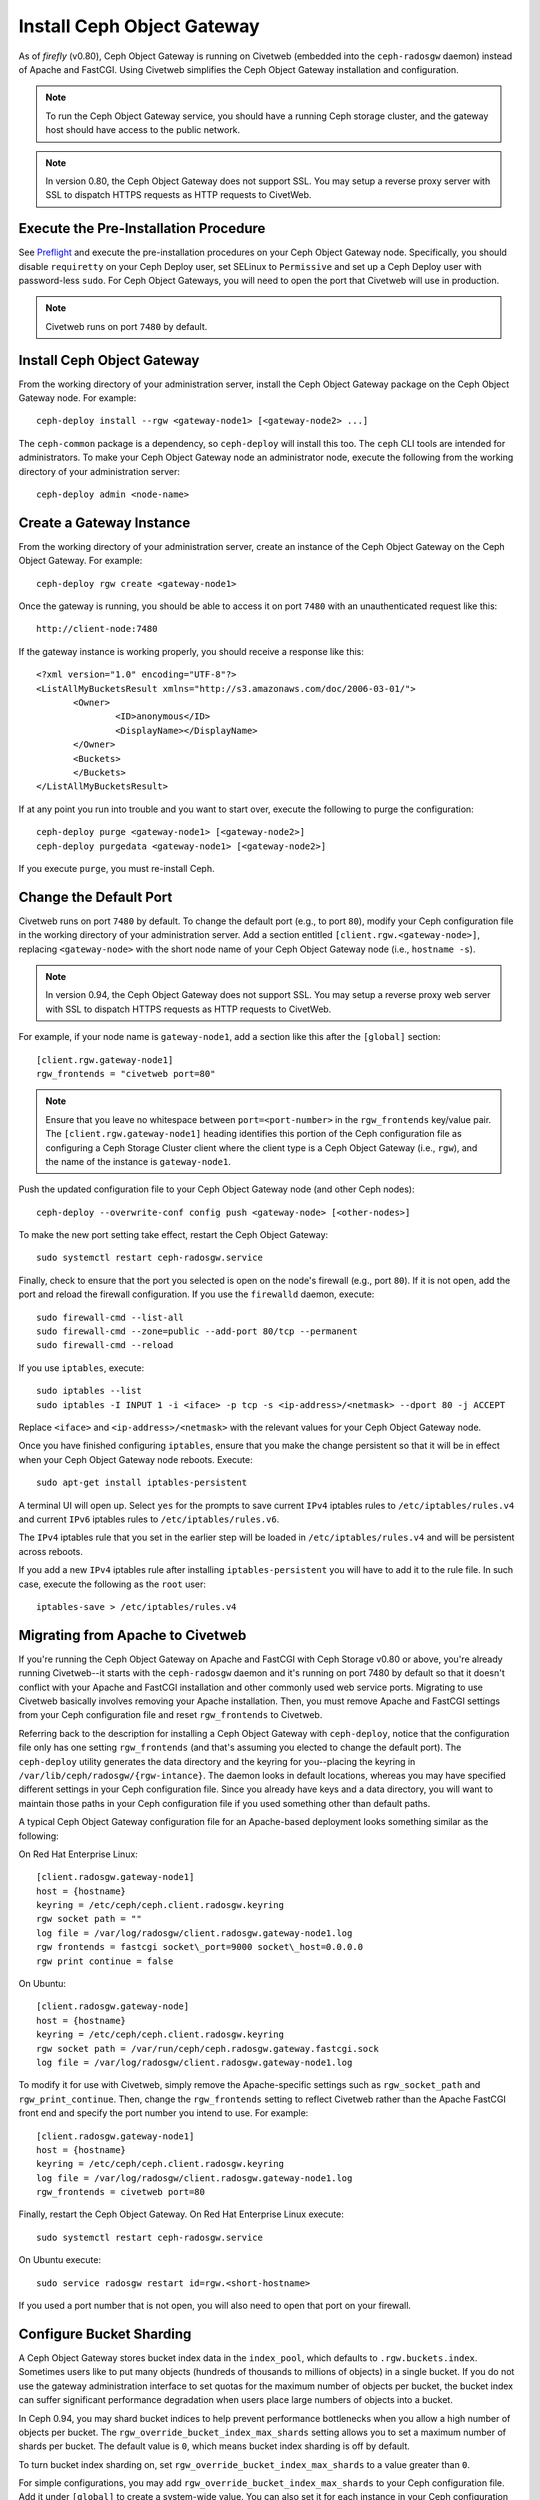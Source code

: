 ===========================
Install Ceph Object Gateway
===========================

As of `firefly` (v0.80), Ceph Object Gateway is running on Civetweb (embedded
into the ``ceph-radosgw`` daemon) instead of Apache and FastCGI. Using Civetweb
simplifies the Ceph Object Gateway installation and configuration.

.. note:: To run the Ceph Object Gateway service, you should have a running
          Ceph storage cluster, and the gateway host should have access to the 
          public network.

.. note:: In version 0.80, the Ceph Object Gateway does not support SSL. You
          may setup a reverse proxy server with SSL to dispatch HTTPS requests 
          as HTTP requests to CivetWeb.

Execute the Pre-Installation Procedure
--------------------------------------

See Preflight_ and execute the pre-installation procedures on your Ceph Object
Gateway node. Specifically, you should disable ``requiretty`` on your Ceph
Deploy user, set SELinux to ``Permissive`` and set up a Ceph Deploy user with
password-less ``sudo``. For Ceph Object Gateways, you will need to open the
port that Civetweb will use in production.

.. note:: Civetweb runs on port ``7480`` by default.

Install Ceph Object Gateway
---------------------------

From the working directory of your administration server, install the Ceph
Object Gateway package on the Ceph Object Gateway node. For example::

 ceph-deploy install --rgw <gateway-node1> [<gateway-node2> ...]

The ``ceph-common`` package is a dependency, so ``ceph-deploy`` will install
this too. The ``ceph`` CLI tools are intended for administrators. To make your
Ceph Object Gateway node an administrator node, execute the following from the
working directory of your administration server::

 ceph-deploy admin <node-name>

Create a Gateway Instance
-------------------------

From the working directory of your administration server, create an instance of
the Ceph Object Gateway on the Ceph Object Gateway. For example::

 ceph-deploy rgw create <gateway-node1>

Once the gateway is running, you should be able to access it on port ``7480``
with an unauthenticated request like this::

 http://client-node:7480

If the gateway instance is working properly, you should receive a response like
this::

 <?xml version="1.0" encoding="UTF-8"?>
 <ListAllMyBucketsResult xmlns="http://s3.amazonaws.com/doc/2006-03-01/">
        <Owner>
 		<ID>anonymous</ID>
 		<DisplayName></DisplayName>
 	</Owner>
 	<Buckets>
 	</Buckets>
 </ListAllMyBucketsResult>

If at any point you run into trouble and you want to start over, execute the
following to purge the configuration::

 ceph-deploy purge <gateway-node1> [<gateway-node2>]
 ceph-deploy purgedata <gateway-node1> [<gateway-node2>]

If you execute ``purge``, you must re-install Ceph.

Change the Default Port
-----------------------

Civetweb runs on port ``7480`` by default. To change the default port (e.g., to
port ``80``), modify your Ceph configuration file in the working directory of
your administration server. Add a section entitled
``[client.rgw.<gateway-node>]``, replacing ``<gateway-node>`` with the short
node name of your Ceph Object Gateway node (i.e., ``hostname -s``).

.. note:: In version 0.94, the Ceph Object Gateway does not support SSL. You
          may setup a reverse proxy web server with SSL to dispatch HTTPS 
          requests as HTTP requests to CivetWeb.

For example, if your node name is ``gateway-node1``, add a section like this
after the ``[global]`` section::

 [client.rgw.gateway-node1]
 rgw_frontends = "civetweb port=80"

.. note:: Ensure that you leave no whitespace between ``port=<port-number>`` in
          the ``rgw_frontends`` key/value pair. The ``[client.rgw.gateway-node1]``
          heading identifies this portion of the Ceph configuration file as 
          configuring a Ceph Storage Cluster client where the client type is a Ceph
          Object Gateway (i.e., ``rgw``), and the name of the instance is
          ``gateway-node1``.

Push the updated configuration file to your Ceph Object Gateway node
(and other Ceph nodes)::

 ceph-deploy --overwrite-conf config push <gateway-node> [<other-nodes>]

To make the new port setting take effect, restart the Ceph Object
Gateway::

 sudo systemctl restart ceph-radosgw.service

Finally, check to ensure that the port you selected is open on the node's
firewall (e.g., port ``80``). If it is not open, add the port and reload the
firewall configuration. If you use the ``firewalld`` daemon, execute::

  sudo firewall-cmd --list-all
  sudo firewall-cmd --zone=public --add-port 80/tcp --permanent
  sudo firewall-cmd --reload

If you use ``iptables``, execute::

  sudo iptables --list
  sudo iptables -I INPUT 1 -i <iface> -p tcp -s <ip-address>/<netmask> --dport 80 -j ACCEPT

Replace ``<iface>`` and ``<ip-address>/<netmask>`` with the relevant values for
your Ceph Object Gateway node.

Once you have finished configuring ``iptables``, ensure that you make the
change persistent so that it will be in effect when your Ceph Object Gateway
node reboots. Execute::

  sudo apt-get install iptables-persistent

A terminal UI will open up. Select ``yes`` for the prompts to save current
``IPv4`` iptables rules to ``/etc/iptables/rules.v4`` and current ``IPv6``
iptables rules to ``/etc/iptables/rules.v6``.

The ``IPv4`` iptables rule that you set in the earlier step will be loaded in
``/etc/iptables/rules.v4`` and will be persistent across reboots.

If you add a new ``IPv4`` iptables rule after installing
``iptables-persistent`` you will have to add it to the rule file. In such case,
execute the following as the ``root`` user::

 iptables-save > /etc/iptables/rules.v4

Migrating from Apache to Civetweb
---------------------------------

If you're running the Ceph Object Gateway on Apache and FastCGI with Ceph
Storage v0.80 or above, you're already running Civetweb--it starts with the
``ceph-radosgw`` daemon and it's running on port 7480 by default so that it
doesn't conflict with your Apache and FastCGI installation and other commonly
used web service ports. Migrating to use Civetweb basically involves removing
your Apache installation. Then, you must remove Apache and FastCGI settings
from your Ceph configuration file and reset ``rgw_frontends`` to Civetweb.

Referring back to the description for installing a Ceph Object Gateway with
``ceph-deploy``, notice that the configuration file only has one setting
``rgw_frontends`` (and that's assuming you elected to change the default port).
The ``ceph-deploy`` utility generates the data directory and the keyring for
you--placing the keyring in ``/var/lib/ceph/radosgw/{rgw-intance}``. The daemon
looks in default locations, whereas you may have specified different settings
in your Ceph configuration file. Since you already have keys and a data
directory, you will want to maintain those paths in your Ceph configuration
file if you used something other than default paths.

A typical Ceph Object Gateway configuration file for an Apache-based deployment
looks something similar as the following:

On Red Hat Enterprise Linux::

 [client.radosgw.gateway-node1]
 host = {hostname}
 keyring = /etc/ceph/ceph.client.radosgw.keyring
 rgw socket path = ""
 log file = /var/log/radosgw/client.radosgw.gateway-node1.log
 rgw frontends = fastcgi socket\_port=9000 socket\_host=0.0.0.0
 rgw print continue = false

On Ubuntu::

 [client.radosgw.gateway-node]
 host = {hostname}
 keyring = /etc/ceph/ceph.client.radosgw.keyring
 rgw socket path = /var/run/ceph/ceph.radosgw.gateway.fastcgi.sock
 log file = /var/log/radosgw/client.radosgw.gateway-node1.log

To modify it for use with Civetweb, simply remove the Apache-specific settings
such as ``rgw_socket_path`` and ``rgw_print_continue``. Then, change the
``rgw_frontends`` setting to reflect Civetweb rather than the Apache FastCGI
front end and specify the port number you intend to use. For example::

 [client.radosgw.gateway-node1]
 host = {hostname}
 keyring = /etc/ceph/ceph.client.radosgw.keyring
 log file = /var/log/radosgw/client.radosgw.gateway-node1.log
 rgw_frontends = civetweb port=80

Finally, restart the Ceph Object Gateway. On Red Hat Enterprise Linux execute::

 sudo systemctl restart ceph-radosgw.service

On Ubuntu execute::

 sudo service radosgw restart id=rgw.<short-hostname>

If you used a port number that is not open, you will also need to open that
port on your firewall.

Configure Bucket Sharding
-------------------------

A Ceph Object Gateway stores bucket index data in the ``index_pool``, which
defaults to ``.rgw.buckets.index``. Sometimes users like to put many objects
(hundreds of thousands to millions of objects) in a single bucket. If you do
not use the gateway administration interface to set quotas for the maximum
number of objects per bucket, the bucket index can suffer significant
performance degradation when users place large numbers of objects into a
bucket.

In Ceph 0.94, you may shard bucket indices to help prevent performance
bottlenecks when you allow a high number of objects per bucket. The
``rgw_override_bucket_index_max_shards`` setting allows you to set a maximum
number of shards per bucket. The default value is ``0``, which means bucket
index sharding is off by default.

To turn bucket index sharding on, set ``rgw_override_bucket_index_max_shards``
to a value greater than ``0``.

For simple configurations, you may add ``rgw_override_bucket_index_max_shards``
to your Ceph configuration file. Add it under ``[global]`` to create a
system-wide value. You can also set it for each instance in your Ceph
configuration file.

Once you have changed your bucket sharding configuration in your Ceph
configuration file, restart your gateway. On Red Hat Enteprise Linux execute::

 sudo systemctl restart ceph-radosgw.service

On Ubuntu execute::

 sudo service radosgw restart id=rgw.<short-hostname>sudo service radosgw restart id=rgw.<short-hostname>

For federated configurations, each zone may have a different ``index_pool``
setting for failover. To make the value consistent for a region's zones, you
may set ``rgw_override_bucket_index_max_shards`` in a gateway's region
configuration. For example::

  radosgw-admin region get > region.json

Open the ``region.json`` file and edit the ``bucket_index_max_shards`` setting
for each named zone. Save the ``region.json`` file and reset the region. For
example::

   radosgw-admin region set < region.json

Once you've updated your region, update the region map. For example::

   radosgw-admin regionmap update --name client.rgw.ceph-client

Where ``client.rgw.ceph-client`` is the name of the gateway user.

.. note:: Mapping the index pool (for each zone, if applicable) to a CRUSH
          ruleset of SSD-based OSDs may also help with bucket index performance.

Add Wildcard to DNS
-------------------

To use Ceph with S3-style subdomains (e.g., bucket-name.domain-name.com), you
need to add a wildcard to the DNS record of the DNS server you use with the
``ceph-radosgw`` daemon.

The address of the DNS must also be specified in the Ceph configuration file
with the ``rgw dns name = {hostname}`` setting.

For ``dnsmasq``, add the following address setting with a dot (.) prepended to
the host name::

 address=/.{hostname-or-fqdn}/{host-ip-address}

For example::

 address=/.gateway-node1/192.168.122.75


For ``bind``, add a wildcard to the DNS record. For example::

 $TTL    604800
 @       IN      SOA     gateway-node1. root.gateway-node1. (
                               2         ; Serial
                          604800         ; Refresh
                           86400         ; Retry
                         2419200         ; Expire
                          604800 )       ; Negative Cache TTL
 ;
 @       IN      NS      gateway-node1.
 @       IN      A       192.168.122.113
 *       IN      CNAME   @

Restart your DNS server and ping your server with a subdomain to ensure that
your ``ceph-radosgw`` daemon can process the subdomain requests::

 ping mybucket.{hostname}

For example::

 ping mybucket.gateway-node1

Add Debugging (if needed)
-------------------------

Once you finish the setup procedure, if you encounter issues with your
configuration, you can add debugging to the ``[global]`` section of your Ceph
configuration file and restart the gateway(s) to help troubleshoot any
configuration issues. For example::

 [global]
 #append the following in the global section.
 debug ms = 1
 debug rgw = 20

Using the Gateway
-----------------

To use the REST interfaces, first create an initial Ceph Object Gateway user
for the S3 interface. Then, create a subuser for the Swift interface. You then
need to verify if the created users are able to access the gateway.

Create a RADOSGW User for S3 Access
^^^^^^^^^^^^^^^^^^^^^^^^^^^^^^^^^^^

A ``radosgw`` user needs to be created and granted access. The command ``man
radosgw-admin`` will provide information on additional command options.

To create the user, execute the following on the ``gateway host``::

 sudo radosgw-admin user create --uid="testuser" --display-name="First User"

The output of the command will be something like the following::

 {
	 "user_id": "testuser",
	 "display_name": "First User",
	 "email": "",
	 "suspended": 0,
	 "max_buckets": 1000,
	 "auid": 0,
	 "subusers": [],
	 "keys": [{
		 "user": "testuser",
		 "access_key": "I0PJDPCIYZ665MW88W9R",
		 "secret_key": "dxaXZ8U90SXydYzyS5ivamEP20hkLSUViiaR+ZDA"
	 }],
	 "swift_keys": [],
	 "caps": [],
	 "op_mask": "read, write, delete",
	 "default_placement": "",
	 "placement_tags": [],
	 "bucket_quota": {
		 "enabled": false,
		 "max_size_kb": -1,
		 "max_objects": -1
	 },
	 "user_quota": {
		 "enabled": false,
		 "max_size_kb": -1,
		 "max_objects": -1
	 },
	 "temp_url_keys": []
 }

.. note:: The values of ``keys->access_key`` and ``keys->secret_key`` are
          needed for access validation.

.. important:: Check the key output. Sometimes ``radosgw-admin`` generates a
               JSON escape character ``\`` in ``access_key`` or ``secret_key``
               and some clients do not know how to handle JSON escape 
               characters. Remedies include removing the JSON escape character
               ``\``, encapsulating the string in quotes, regenerating the key 
               and ensuring that it does not have a JSON escape character or 
               specify the key and secret manually. Also, if ``radosgw-admin``
               generates a JSON escape character ``\`` and a forward slash ``/``
               together in a key, like ``\/``, only remove the JSON escape 
               character ``\``. Do not remove the forward slash ``/`` as it is 
               a valid character in the key.

Create a Swift User
^^^^^^^^^^^^^^^^^^^

A Swift subuser needs to be created if this kind of access is needed. Creating
a Swift user is a two step process. The first step is to create the user. The
second is to create the secret key.

Execute the following steps on the ``gateway host``:

Create the Swift user::

 sudo radosgw-admin subuser create --uid=testuser --subuser=testuser:swift --access=full

The output will be something like the following::

 {
	 "user_id": "testuser",
	 "display_name": "First User",
	 "email": "",
	 "suspended": 0,
	 "max_buckets": 1000,
	 "auid": 0,
	 "subusers": [{
		 "id": "testuser:swift",
		 "permissions": "full-control"
	 }],
	 "keys": [{
		 "user": "testuser:swift",
		 "access_key": "3Y1LNW4Q6X0Y53A52DET",
		 "secret_key": ""
	 }, {
		 "user": "testuser",
		 "access_key": "I0PJDPCIYZ665MW88W9R",
		 "secret_key": "dxaXZ8U90SXydYzyS5ivamEP20hkLSUViiaR+ZDA"
	 }],
	 "swift_keys": [],
	 "caps": [],
	 "op_mask": "read, write, delete",
	 "default_placement": "",
	 "placement_tags": [],
	 "bucket_quota": {
		 "enabled": false,
		 "max_size_kb": -1,
		 "max_objects": -1
	 },
	 "user_quota": {
		 "enabled": false,
		 "max_size_kb": -1,
		 "max_objects": -1
	 },
	 "temp_url_keys": []
  }

Create the secret key::

 sudo radosgw-admin key create --subuser=testuser:swift --key-type=swift --gen-secret

The output will be something like the following::

 {
	 "user_id": "testuser",
	 "display_name": "First User",
	 "email": "",
	 "suspended": 0,
	 "max_buckets": 1000,
	 "auid": 0,
	 "subusers": [{
		 "id": "testuser:swift",
		 "permissions": "full-control"
	 }],
	 "keys": [{
		 "user": "testuser:swift",
		 "access_key": "3Y1LNW4Q6X0Y53A52DET",
		 "secret_key": ""
	 }, {
		 "user": "testuser",
		 "access_key": "I0PJDPCIYZ665MW88W9R",
		 "secret_key": "dxaXZ8U90SXydYzyS5ivamEP20hkLSUViiaR+ZDA"
	 }],
	 "swift_keys": [{
		 "user": "testuser:swift",
		 "secret_key": "244+fz2gSqoHwR3lYtSbIyomyPHf3i7rgSJrF\/IA"
	 }],
	 "caps": [],
	 "op_mask": "read, write, delete",
	 "default_placement": "",
	 "placement_tags": [],
	 "bucket_quota": {
		 "enabled": false,
		 "max_size_kb": -1,
		 "max_objects": -1
	 },
	 "user_quota": {
		 "enabled": false,
		 "max_size_kb": -1,
		 "max_objects": -1
	 },
	 "temp_url_keys": []
 }

Access Verification
^^^^^^^^^^^^^^^^^^^

Test S3 Access
""""""""""""""

You need to write and run a Python test script for verifying S3 access. The S3
access test script will connect to the ``radosgw``, create a new bucket and
list all buckets. The values for ``aws_access_key_id`` and
``aws_secret_access_key`` are taken from the values of ``access_key`` and
``secret_key`` returned by the ``radosgw_admin`` command.

Execute the following steps:

#. You will need to install the ``python-boto`` package::

    sudo yum install python-boto

#. Create the Python script::

    vi s3test.py

#. Add the following contents to the file::

    import boto.s3.connection

    access_key = 'I0PJDPCIYZ665MW88W9R'
    secret_key = 'dxaXZ8U90SXydYzyS5ivamEP20hkLSUViiaR+ZDA'
    conn = boto.connect_s3(
            aws_access_key_id=access_key,
            aws_secret_access_key=secret_key,
            host='{hostname}', port={port},
            is_secure=False, calling_format=boto.s3.connection.OrdinaryCallingFormat(),
           )

    bucket = conn.create_bucket('my-new-bucket')
    for bucket in conn.get_all_buckets():
        print "{name} {created}".format(
            name=bucket.name,
            created=bucket.creation_date,
        )


   Replace ``{hostname}`` with the hostname of the host where you have
   configured the gateway service i.e., the ``gateway host``. Replace {port}
   with the port number you are using with Civetweb.

#. Run the script::

    python s3test.py

   The output will be something like the following::

    my-new-bucket 2015-02-16T17:09:10.000Z

Test swift access
"""""""""""""""""

Swift access can be verified via the ``swift`` command line client. The command
``man swift`` will provide more information on available command line options.

To install ``swift`` client, execute the following commands. On Red Hat
Enterprise Linux::

 sudo yum install python-setuptools
 sudo easy_install pip
 sudo pip install --upgrade setuptools
 sudo pip install --upgrade python-swiftclient

On Debian-based distributions::

 sudo apt-get install python-setuptools
 sudo easy_install pip
 sudo pip install --upgrade setuptools
 sudo pip install --upgrade python-swiftclient

To test swift access, execute the following::

 swift -A http://{IP ADDRESS}:{port}/auth/1.0 -U testuser:swift -K '{swift_secret_key}' list

Replace ``{IP ADDRESS}`` with the public IP address of the gateway server and
``{swift_secret_key}`` with its value from the output of ``radosgw-admin key
create`` command executed for the ``swift`` user. Replace {port} with the port
number you are using with Civetweb (e.g., ``7480`` is the default). If you
don't replace the port, it will default to port ``80``.

For example::

 swift -A http://10.19.143.116:7480/auth/1.0 -U testuser:swift -K '244+fz2gSqoHwR3lYtSbIyomyPHf3i7rgSJrF/IA' list

The output should be::

 my-new-bucket

.. _Preflight:  ../../start/quick-start-preflight
